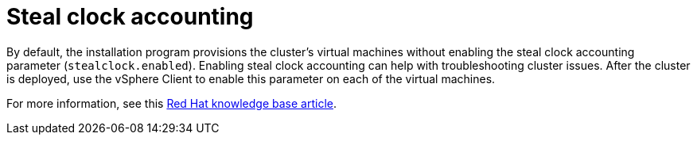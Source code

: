 // Module included in the following assemblies:
//
// * installing/installing_vsphere/installing-vsphere-installer-provisioned.adoc
// * installing/installing_vsphere/installing-restricted-networks-installer-provisioned-vsphere.adoc
// * installing/installing_vsphere/installing-vsphere-installer-provisioned-customizations.adoc
// * installing/installing_vsphere/installing-vsphere-installer-provisioned-network-customizations.adoc
// * installing/installing_vmc/installing-restricted-networks-vmc.adoc
// * installing/installing_vmc/installing-vmc-customizations.adoc
// * installing/installing_vmc/installing-vmc-network-customizations.adoc
// * installing/installing_vmc/installing-vmc.adoc

:_content-type: CONCEPT
[id="installation-vsphere-steal-clock-accounting_{context}"]
= Steal clock accounting

By default, the installation program provisions the cluster's virtual machines without enabling the steal clock accounting parameter (`stealclock.enabled`). Enabling steal clock accounting can help with troubleshooting cluster issues. After the cluster is deployed, use the vSphere Client to enable this parameter on each of the virtual machines.

For more information, see this link:https://access.redhat.com/solutions/302283[Red Hat knowledge base article].
